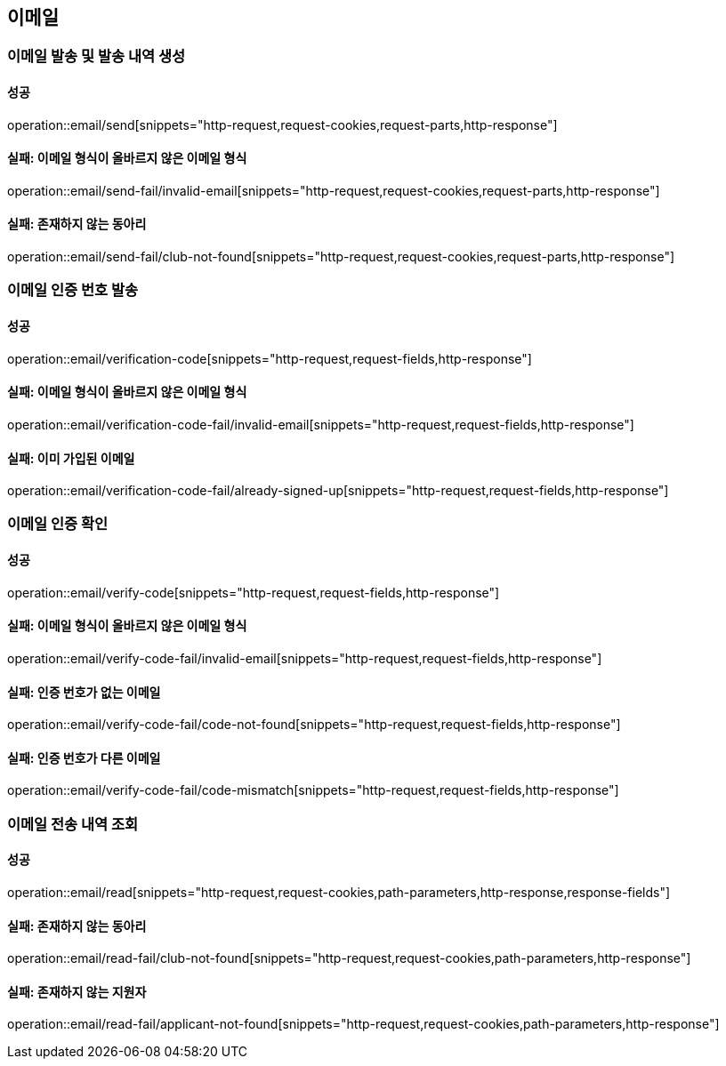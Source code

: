 == 이메일

=== 이메일 발송 및 발송 내역 생성

==== 성공

operation::email/send[snippets="http-request,request-cookies,request-parts,http-response"]

==== 실패: 이메일 형식이 올바르지 않은 이메일 형식

operation::email/send-fail/invalid-email[snippets="http-request,request-cookies,request-parts,http-response"]

==== 실패: 존재하지 않는 동아리

operation::email/send-fail/club-not-found[snippets="http-request,request-cookies,request-parts,http-response"]

=== 이메일 인증 번호 발송

==== 성공

operation::email/verification-code[snippets="http-request,request-fields,http-response"]

==== 실패: 이메일 형식이 올바르지 않은 이메일 형식

operation::email/verification-code-fail/invalid-email[snippets="http-request,request-fields,http-response"]

==== 실패: 이미 가입된 이메일

operation::email/verification-code-fail/already-signed-up[snippets="http-request,request-fields,http-response"]

=== 이메일 인증 확인

==== 성공

operation::email/verify-code[snippets="http-request,request-fields,http-response"]

==== 실패: 이메일 형식이 올바르지 않은 이메일 형식

operation::email/verify-code-fail/invalid-email[snippets="http-request,request-fields,http-response"]

==== 실패: 인증 번호가 없는 이메일

operation::email/verify-code-fail/code-not-found[snippets="http-request,request-fields,http-response"]

==== 실패: 인증 번호가 다른 이메일

operation::email/verify-code-fail/code-mismatch[snippets="http-request,request-fields,http-response"]

=== 이메일 전송 내역 조회

==== 성공

operation::email/read[snippets="http-request,request-cookies,path-parameters,http-response,response-fields"]

==== 실패: 존재하지 않는 동아리

operation::email/read-fail/club-not-found[snippets="http-request,request-cookies,path-parameters,http-response"]

==== 실패: 존재하지 않는 지원자

operation::email/read-fail/applicant-not-found[snippets="http-request,request-cookies,path-parameters,http-response"]

